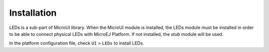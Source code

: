 .. _section_leds_installation:

Installation
============

LEDs is a sub-part of MicroUI library. When the MicroUI module is
installed, the LEDs module must be installed in order to be able to
connect physical LEDs with MicroEJ Platform. If not installed, the
*stub* module will be used.

In the platform configuration file, check ``UI`` > ``LEDs`` to install
LEDs.
